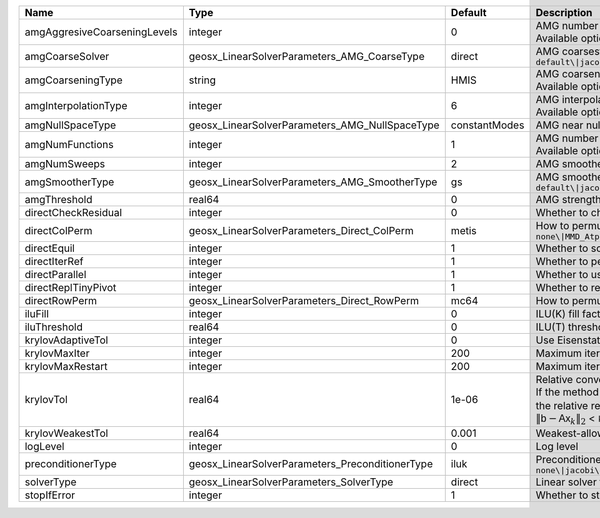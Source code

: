 

============================ =============================================== ============= ======================================================================================================================================================================================================================================================================================================================= 
Name                         Type                                            Default       Description                                                                                                                                                                                                                                                                                                             
============================ =============================================== ============= ======================================================================================================================================================================================================================================================================================================================= 
amgAggresiveCoarseningLevels integer                                         0             | AMG number levels for aggressive coarsening                                                                                                                                                                                                                                                                             
                                                                                           | Available options are: TODO                                                                                                                                                                                                                                                                                             
amgCoarseSolver              geosx_LinearSolverParameters_AMG_CoarseType     direct        AMG coarsest level solver/smoother type. Available options are: ``default\|jacobi\|l1jacobi\|gs\|sgs\|l1sgs\|chebyshev\|direct``                                                                                                                                                                                        
amgCoarseningType            string                                          HMIS          | AMG coarsening algorithm                                                                                                                                                                                                                                                                                                
                                                                                           | Available options are: TODO                                                                                                                                                                                                                                                                                             
amgInterpolationType         integer                                         6             | AMG interpolation algorithm                                                                                                                                                                                                                                                                                             
                                                                                           | Available options are: TODO                                                                                                                                                                                                                                                                                             
amgNullSpaceType             geosx_LinearSolverParameters_AMG_NullSpaceType  constantModes AMG near null space approximation. Available options are:``constantModes\|rigidBodyModes``                                                                                                                                                                                                                              
amgNumFunctions              integer                                         1             | AMG number of functions                                                                                                                                                                                                                                                                                                 
                                                                                           | Available options are: TODO                                                                                                                                                                                                                                                                                             
amgNumSweeps                 integer                                         2             AMG smoother sweeps                                                                                                                                                                                                                                                                                                     
amgSmootherType              geosx_LinearSolverParameters_AMG_SmootherType   gs            AMG smoother type. Available options are: ``default\|jacobi\|l1jacobi\|gs\|sgs\|l1sgs\|chebyshev\|ilu0\|ilut\|ic0\|ict``                                                                                                                                                                                                
amgThreshold                 real64                                          0             AMG strength-of-connection threshold                                                                                                                                                                                                                                                                                    
directCheckResidual          integer                                         0             Whether to check the linear system solution residual                                                                                                                                                                                                                                                                    
directColPerm                geosx_LinearSolverParameters_Direct_ColPerm     metis         How to permute the columns. Available options are: ``none\|MMD_AtplusA\|MMD_AtA\|colAMD\|metis\|parmetis``                                                                                                                                                                                                              
directEquil                  integer                                         1             Whether to scale the rows and columns of the matrix                                                                                                                                                                                                                                                                     
directIterRef                integer                                         1             Whether to perform iterative refinement                                                                                                                                                                                                                                                                                 
directParallel               integer                                         1             Whether to use a parallel solver (instead of a serial one)                                                                                                                                                                                                                                                              
directReplTinyPivot          integer                                         1             Whether to replace tiny pivots by sqrt(epsilon)*norm(A)                                                                                                                                                                                                                                                                 
directRowPerm                geosx_LinearSolverParameters_Direct_RowPerm     mc64          How to permute the rows. Available options are: ``none\|mc64``                                                                                                                                                                                                                                                          
iluFill                      integer                                         0             ILU(K) fill factor                                                                                                                                                                                                                                                                                                      
iluThreshold                 real64                                          0             ILU(T) threshold factor                                                                                                                                                                                                                                                                                                 
krylovAdaptiveTol            integer                                         0             Use Eisenstat-Walker adaptive linear tolerance                                                                                                                                                                                                                                                                          
krylovMaxIter                integer                                         200           Maximum iterations allowed for an iterative solver                                                                                                                                                                                                                                                                      
krylovMaxRestart             integer                                         200           Maximum iterations before restart (GMRES only)                                                                                                                                                                                                                                                                          
krylovTol                    real64                                          1e-06         | Relative convergence tolerance of the iterative method                                                                                                                                                                                                                                                                  
                                                                                           | If the method converges, the iterative solution :math:`\mathsf{x}_k` is such that                                                                                                                                                                                                                                       
                                                                                           | the relative residual norm satisfies:                                                                                                                                                                                                                                                                                   
                                                                                           | :math:`\left\lVert \mathsf{b} - \mathsf{A} \mathsf{x}_k \right\rVert_2` < ``krylovTol`` * :math:`\left\lVert\mathsf{b}\right\rVert_2`                                                                                                                                                                                   
krylovWeakestTol             real64                                          0.001         Weakest-allowed tolerance for adaptive method                                                                                                                                                                                                                                                                           
logLevel                     integer                                         0             Log level                                                                                                                                                                                                                                                                                                               
preconditionerType           geosx_LinearSolverParameters_PreconditionerType iluk          Preconditioner type. Available options are: ``none\|jacobi\|l1-jacobi\|gs\|sgs\|l1-sgs\|chebyshev\|iluk\|ilut\|icc\|ict\|amg\|mgr\|block\|direct``                                                                                                                                                                      
solverType                   geosx_LinearSolverParameters_SolverType         direct        Linear solver type. Available options are: ``direct\|cg\|gmres\|fgmres\|bicgstab\|preconditioner``                                                                                                                                                                                                                      
stopIfError                  integer                                         1             Whether to stop the simulation if the linear solver reports an error                                                                                                                                                                                                                                                    
============================ =============================================== ============= ======================================================================================================================================================================================================================================================================================================================= 


